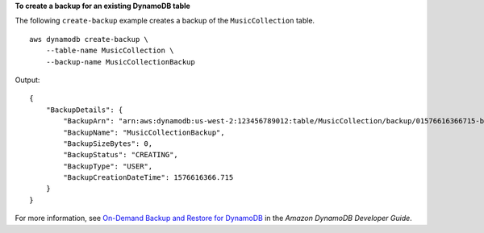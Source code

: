 **To create a backup for an existing DynamoDB table**

The following ``create-backup`` example creates a backup of the ``MusicCollection`` table. ::

    aws dynamodb create-backup \
        --table-name MusicCollection \
        --backup-name MusicCollectionBackup

Output::

    {
        "BackupDetails": {
            "BackupArn": "arn:aws:dynamodb:us-west-2:123456789012:table/MusicCollection/backup/01576616366715-b4e58d3a",
            "BackupName": "MusicCollectionBackup",
            "BackupSizeBytes": 0,
            "BackupStatus": "CREATING",
            "BackupType": "USER",
            "BackupCreationDateTime": 1576616366.715
        }
    }

For more information, see `On-Demand Backup and Restore for DynamoDB <https://docs.aws.amazon.com/amazondynamodb/latest/developerguide/BackupRestore.html>`__ in the *Amazon DynamoDB Developer Guide*.
